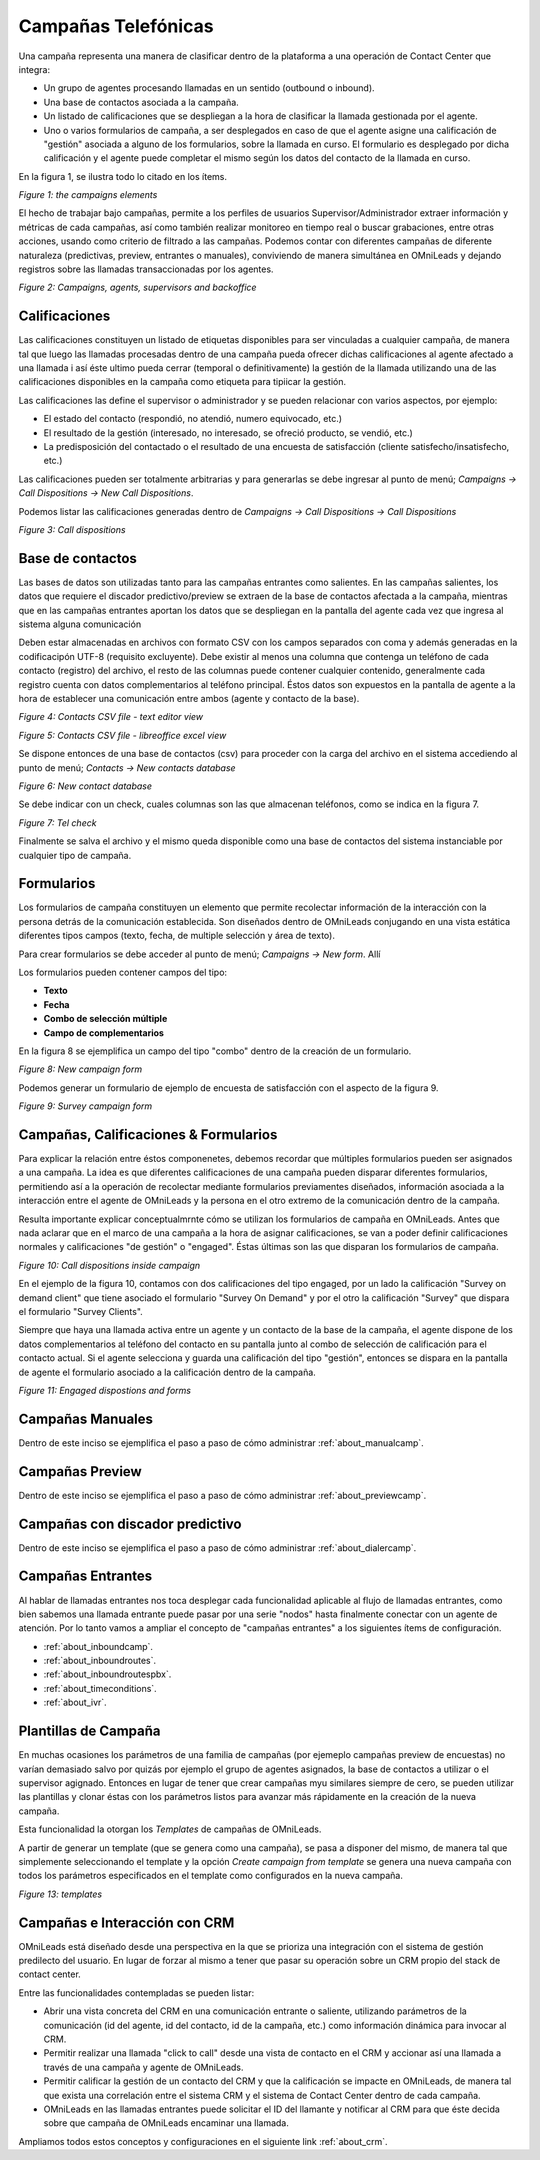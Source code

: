 
********************
Campañas Telefónicas
********************

Una campaña representa una manera de clasificar dentro de la plataforma a una operación de Contact Center que integra:


- Un grupo de agentes procesando llamadas en un sentido (outbound o inbound).
- Una base de contactos asociada a la campaña.
- Un listado de calificaciones que se despliegan a la hora de clasificar la llamada gestionada por el agente.
- Uno o varios formularios de campaña, a ser desplegados en caso de que el agente asigne una calificación de "gestión" asociada a alguno de los formularios, sobre la llamada en curso. El formulario es desplegado por dicha calificación y el agente puede completar el mismo según los datos del contacto de la llamada en curso.

En la figura 1, se ilustra todo lo citado en los ítems.

.. image:: images/campaigns_elements.png

*Figure 1: the campaigns elements*

El hecho de trabajar bajo campañas, permite a los perfiles de usuarios Supervisor/Administrador extraer información y métricas de cada campañas, así como también realizar monitoreo en tiempo real o buscar grabaciones, entre otras acciones, usando como criterio de filtrado a las campañas.
Podemos contar con diferentes campañas de diferente naturaleza (predictivas, preview, entrantes o manuales), conviviendo de manera simultánea en OMniLeads y dejando registros sobre las llamadas transaccionadas por los agentes.


.. image:: images/oml_bpo.png

*Figure 2: Campaigns, agents, supervisors and backoffice*


Calificaciones
**************

Las calificaciones constituyen un listado de etiquetas disponibles para ser vinculadas a cualquier campaña, de manera tal que luego las llamadas procesadas dentro de una campaña pueda ofrecer dichas calificaciones al agente
afectado a una llamada i así éste ultimo pueda cerrar (temporal o definitivamente) la gestión de la llamada utilizando una de las calificaciones disponibles en la campaña como etiqueta para tipiicar la gestión.

Las calificaciones las define el supervisor o administrador y se pueden relacionar con varios aspectos, por ejemplo:

- El estado del contacto (respondió, no atendió, numero equivocado, etc.)
- El resultado de la gestión (interesado, no interesado, se ofreció producto, se vendió, etc.)
- La predisposición del contactado o el resultado de una encuesta de satisfacción (cliente satisfecho/insatisfecho, etc.)

Las calificaciones pueden ser totalmente arbitrarias y para generarlas se debe ingresar al punto de menú; *Campaigns → Call Dispositions → New Call Dispositions*.

Podemos listar las calificaciones generadas dentro de *Campaigns → Call Dispositions → Call Dispositions*

.. image:: images/campaigns_calldispositions.png

*Figure 3: Call dispositions*

Base de contactos
*****************
Las bases de datos son utilizadas tanto para las campañas entrantes como salientes. En las campañas salientes, los datos que requiere el discador predictivo/preview se extraen de la base de contactos afectada a la campaña, mientras que en las campañas entrantes aportan los datos que se despliegan en la pantalla del agente cada vez que ingresa al sistema alguna comunicación

Deben estar almacenadas en archivos con formato CSV con los campos separados con coma y además generadas en la codificacipón UTF-8 (requisito excluyente). Debe existir al menos una columna
que contenga un teléfono de cada contacto (registro) del archivo, el resto de las columnas puede contener cualquier contenido, generalmente cada registro cuenta con datos complementarios
al teléfono principal. Éstos datos son expuestos en la pantalla de agente a la hora de establecer una comunicación entre ambos (agente y contacto de la base).

.. image:: images/campaigns_contactdb_1.png

*Figure 4: Contacts CSV file - text editor view*

.. image:: images/campaigns_contactdb_2.png

*Figure 5: Contacts CSV file - libreoffice excel view*

Se dispone entonces de una base de contactos (csv) para proceder con la carga del archivo en el sistema accediendo al punto de menú; *Contacts → New contacts database*

.. image:: images/campaigns_upload_contacts.png

*Figure 6: New contact database*

Se debe indicar con un check, cuales columnas son las que almacenan teléfonos, como se indica en la figura 7.

.. image:: images/campaigns_upload_contacts_2.png

*Figure 7: Tel check*

Finalmente se salva el archivo y el mismo queda disponible como una base de contactos del sistema instanciable por cualquier tipo de campaña.

Formularios
***********
Los formularios de campaña constituyen un elemento que permite recolectar información de la interacción con la persona detrás de la comunicación establecida.
Son diseñados dentro de OMniLeads conjugando en una vista estática diferentes tipos campos (texto, fecha, de multiple selección y área de texto).

Para crear formularios se debe acceder al punto de menú; *Campaigns → New form*. Allí

Los formularios pueden contener campos del tipo:

- **Texto**
- **Fecha**
- **Combo de selección múltiple**
- **Campo de complementarios**

En la figura 8 se ejemplifica un campo del tipo "combo" dentro de la creación de un formulario.

.. image:: images/campaigns_newform_1.png

*Figure 8: New campaign form*

Podemos generar un formulario de ejemplo de encuesta de satisfacción con el aspecto de la figura 9.

.. image:: images/campaigns_newform_2.png

*Figure 9: Survey campaign form*


Campañas, Calificaciones & Formularios
*****************************************

Para explicar la relación entre éstos componenetes, debemos recordar que múltiples formularios pueden ser asignados a una campaña. La idea es que diferentes calificaciones de una campaña
pueden disparar diferentes formularios, permitiendo así a la operación de recolectar mediante formularios previamentes diseñados, información asociada a la interacción entre el
agente de OMniLeads y la persona en el otro extremo de la comunicación dentro de la campaña.

Resulta importante explicar conceptualmrnte cómo se utilizan los formularios de campaña en OMniLeads. Antes que nada aclarar que en el marco de una campaña a la hora de asignar
calificaciones, se van a poder definir calificaciones normales y calificaciones "de gestión" o "engaged". Éstas últimas son las que disparan los formularios de campaña.


.. image:: images/campaigns_calldispositions_add.png

*Figure 10: Call dispositions inside campaign*

En el ejemplo de la figura 10, contamos con dos calificaciones del tipo engaged, por un lado la calificación "Survey on demand client"
que tiene asociado el formulario "Survey On Demand" y por el otro la calificación "Survey" que dispara el formulario "Survey Clients".

Siempre que haya una llamada activa entre un agente y un contacto de la base de la campaña, el agente dispone de los datos complementarios al teléfono del contacto en su pantalla
junto al combo de selección de calificación para el contacto actual. Si el agente selecciona y guarda una calificación del tipo "gestión", entonces se dispara en la pantalla de agente
el formulario asociado a la calificación dentro de la campaña.

.. image:: images/campaigns_dispositions_engaged.png

*Figure 11: Engaged dispostions and forms*

Campañas Manuales
*****************

Dentro de este inciso se ejemplifica el paso a paso de cómo administrar :ref:`about_manualcamp`.


Campañas Preview
****************

Dentro de este inciso se ejemplifica el paso a paso de cómo administrar :ref:`about_previewcamp`.

Campañas con discador predictivo
********************************

Dentro de este inciso se ejemplifica el paso a paso de cómo administrar :ref:`about_dialercamp`.

Campañas Entrantes
******************

Al hablar de llamadas entrantes nos toca desplegar cada funcionalidad aplicable al flujo de llamadas entrantes, como bien sabemos una llamada entrante
puede pasar por una serie "nodos" hasta finalmente conectar con un agente de atención. Por lo tanto vamos a ampliar el concepto de "campañas entrantes"
a los siguientes ítems de configuración.

* :ref:`about_inboundcamp`.
* :ref:`about_inboundroutes`.
* :ref:`about_inboundroutespbx`.
* :ref:`about_timeconditions`.
* :ref:`about_ivr`.



Plantillas de Campaña
*********************

En muchas ocasiones los parámetros de una familia de campañas (por ejemeplo campañas preview de encuestas) no varían demasiado salvo por quizás por ejemplo el grupo de agentes asignados, la base de contactos a utilizar
o el supervisor agignado. Entonces en lugar de tener que crear campañas myu similares siempre de cero, se pueden utilizar las plantillas y clonar éstas con los parámetros listos para avanzar más rápidamente en la creación de la nueva campaña.

Esta funcionalidad la otorgan los *Templates* de campañas de OMniLeads.

A partir de generar un template (que se genera como una campaña), se pasa a disponer del mismo, de manera tal que simplemente seleccionando el template y la opción *Create campaign from template* se genera
una nueva campaña con todos los parámetros especificados en el template como configurados en la nueva campaña.


.. image:: images/campaigns_template.png

*Figure 13: templates*

Campañas e Interacción con CRM
*******************************

OMniLeads está diseñado desde una perspectiva en la que se prioriza una integración con el sistema de gestión predilecto del usuario. En lugar de forzar al mismo
a tener que pasar su operación sobre un CRM propio del stack de contact center.

Entre las funcionalidades contempladas se pueden listar:

* Abrir una vista concreta del CRM en una comunicación entrante o saliente, utilizando parámetros de la comunicación (id del agente, id del contacto, id de la campaña, etc.) como información dinámica para invocar al CRM.
* Permitir realizar una llamada "click to call" desde una vista de contacto en el CRM y accionar así una llamada a través de una campaña y agente de OMniLeads.
* Permitir calificar la gestión de un contacto del CRM y que la calificación se impacte en OMniLeads, de manera tal que exista una correlación entre el sistema CRM y el sistema de Contact Center dentro de cada campaña.
* OMniLeads en las llamadas entrantes puede solicitar el ID del llamante y notificar al CRM para que éste decida sobre que campaña de OMniLeads encaminar una llamada.

Ampliamos todos estos conceptos y configuraciones en el siguiente link :ref:`about_crm`.
